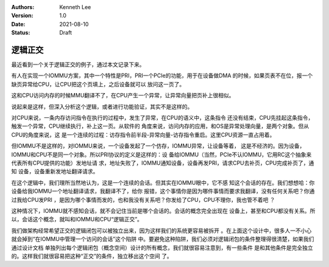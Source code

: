 .. Kenneth Lee 版权所有 2021

:Authors: Kenneth Lee
:Version: 1.0
:Date: 2021-08-10
:Status: Draft

逻辑正交
**************

最近看到一个关于逻辑正交的例子，通过本文记录下来。

有人在实现一个IOMMU方案，其中一个特性是PRI，PRI一个PCIe的功能，用于在设备做DMA
的时候，如果页表不在位，报一个缺页异常给CPU，让CPU把这个页填上，之后设备就可以
放问这一页了。

这和CPU访问内存的时候MMU翻译不了，在CPU产生一个异常，让异常向量把页补上很相似。

说起来是这样，但深入分析这个逻辑，或者进行功能验证，其实不是这样的。

对CPU来说，一条内存访问指令在执行的过程中，发生了异常，在CPU的语义中，这条指令
还没有结束，CPU先挂起这条指令，触发一个异常，CPU继续执行，补上这一页。从软件的
角度来说，访问内存的应用，和OS是异常处理向量，是两个对象。但从CPU的角度来说，这
是一个连续的过程：访存指令前半段-异常向量-访存指令重启。这里CPU资源一直占用着。

但IOMMU不是这样的，对IOMMU来说，一个设备发起了一个仿存，IOMMU异常，让设备等着，
这是不经济的。因为设备，IOMMU和CPU不是同一个对象。所以PRI协议的定义是这样的：设
备给IOMMU（当然，PCIe不认IOMMU，它用RC这个抽象来代表所有CPU提供的功能）发地址请
求，地址失败了，IOMMU通知设备，设备再发PRI，请求CPU去补页，CPU完成补页了，通知
设备，设备重新发地址翻译请求。

在这个逻辑中，我们理所当然地认为，这是一个连续的会话。但其实在IOMMU眼中，它不感
知这个会话的存在。我们想想哈：你设备给我IOMMU一个地址翻译请求，我翻译不了，给你
报错，这个事情你是因为哪件事情而要求我翻译，没有任何关系吧？你通过我给CPU发PRI
，是因为哪个事情而发的，也和我没有关系吧？你发给了CPU，CPU不理你，我也管不着吧
？

这种情况下，IOMMU就不感知会话，就不会记住当前是哪个会话的。会话的概念完全出现在
设备上，甚至和CPU都没有关系。所以，会话这个概念，就叫和IOMMU和CPU“逻辑正交”。

我们做架构经常希望正交的逻辑闭包可以被独立出来，因为这样我们的系统更容易被拆开
。在上面这个设计中，很多人一不小心就会掉到“在IOMMU中管理一个访问的会话”这个陷阱
中。要避免这种陷阱，我们必须对逻辑闭包的条件整理得很清楚，如果我们通过设计文档
单独列出每个逻辑闭包（概念空间）设计的所有概念，我们就很容易注意到，有一些条件
是和其他条件是完全独立的。这样我们就很容易把这种“正交”的条件，独立移出这个空间
了。
